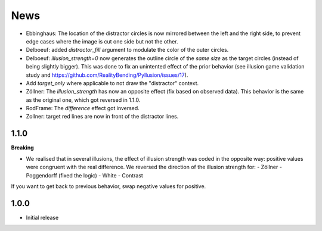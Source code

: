 News
=====

- Ebbinghaus: The location of the distractor circles is now mirrored between the left and the right side, to prevent edge cases where the image is cut one side but not the other.
- Delboeuf: added `distractor_fill` argument to modulate the color of the outer circles.
- Delboeuf: `illusion_strength=0` now generates the outline circle of the *same size* as the target circles (instead of being slightly bigger). This was done to fix an unintented effect of the prior behavior (see illusion game validation study and https://github.com/RealityBending/Pyllusion/issues/17).
- Add `target_only` where applicable to not draw the "distractor" context.
- Zöllner: The `illusion_strength` has now an opposite effect (fix based on observed data). This behavior is the same as the original one, which got reversed in 1.1.0.
- RodFrame: The `difference` effect got inversed.
- Zollner: target red lines are now in front of the distractor lines.

1.1.0
---------

**Breaking**

- We realised that in several illusions, the effect of illusion strength was coded in the opposite way: positive values were congruent with the real difference. We reversed the direction of the illusion strength for:
  - Zöllner
  - Poggendorff (fixed the logic)
  - White
  - Contrast

If you want to get back to previous behavior, swap negative values for positive.

1.0.0
-------------------

- Initial release
